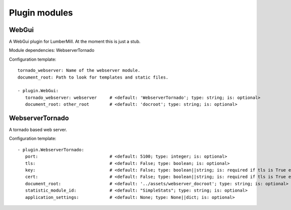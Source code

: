 .. _Webserver:

Plugin modules
=================

WebGui
------

A WebGui plugin for LumberMill. At the moment this is just a stub.

Module dependencies:    WebserverTornado

Configuration template:

::

    tornado_webserver: Name of the webserver module.
    document_root: Path to look for templates and static files.

    - plugin.WebGui:
       tornado_webserver: webserver     # <default: 'WebserverTornado'; type: string; is: optional>
       document_root: other_root        # <default: 'docroot'; type: string; is: optional>


WebserverTornado
----------------

A tornado based web server.

Configuration template:

::

    - plugin.WebserverTornado:
       port:                            # <default: 5100; type: integer; is: optional>
       tls:                             # <default: False; type: boolean; is: optional>
       key:                             # <default: False; type: boolean||string; is: required if tls is True else optional>
       cert:                            # <default: False; type: boolean||string; is: required if tls is True else optional>
       document_root:                   # <default: '../assets/webserver_docroot'; type: string; is: optional>
       statistic_module_id:             # <default: "SimpleStats"; type: string; is: optional>
       application_settings:            # <default: None; type: None||dict; is: optional>
